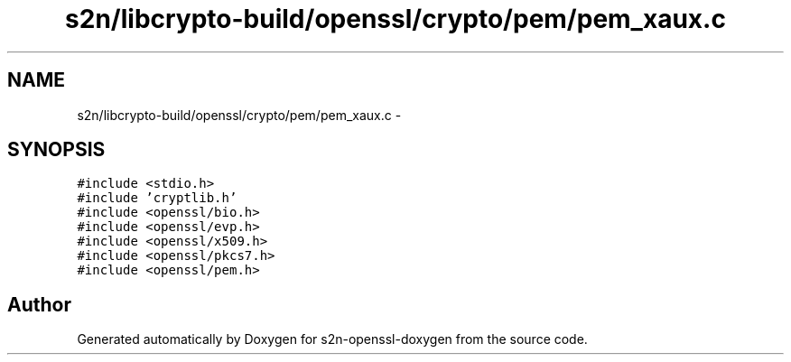 .TH "s2n/libcrypto-build/openssl/crypto/pem/pem_xaux.c" 3 "Thu Jun 30 2016" "s2n-openssl-doxygen" \" -*- nroff -*-
.ad l
.nh
.SH NAME
s2n/libcrypto-build/openssl/crypto/pem/pem_xaux.c \- 
.SH SYNOPSIS
.br
.PP
\fC#include <stdio\&.h>\fP
.br
\fC#include 'cryptlib\&.h'\fP
.br
\fC#include <openssl/bio\&.h>\fP
.br
\fC#include <openssl/evp\&.h>\fP
.br
\fC#include <openssl/x509\&.h>\fP
.br
\fC#include <openssl/pkcs7\&.h>\fP
.br
\fC#include <openssl/pem\&.h>\fP
.br

.SH "Author"
.PP 
Generated automatically by Doxygen for s2n-openssl-doxygen from the source code\&.
